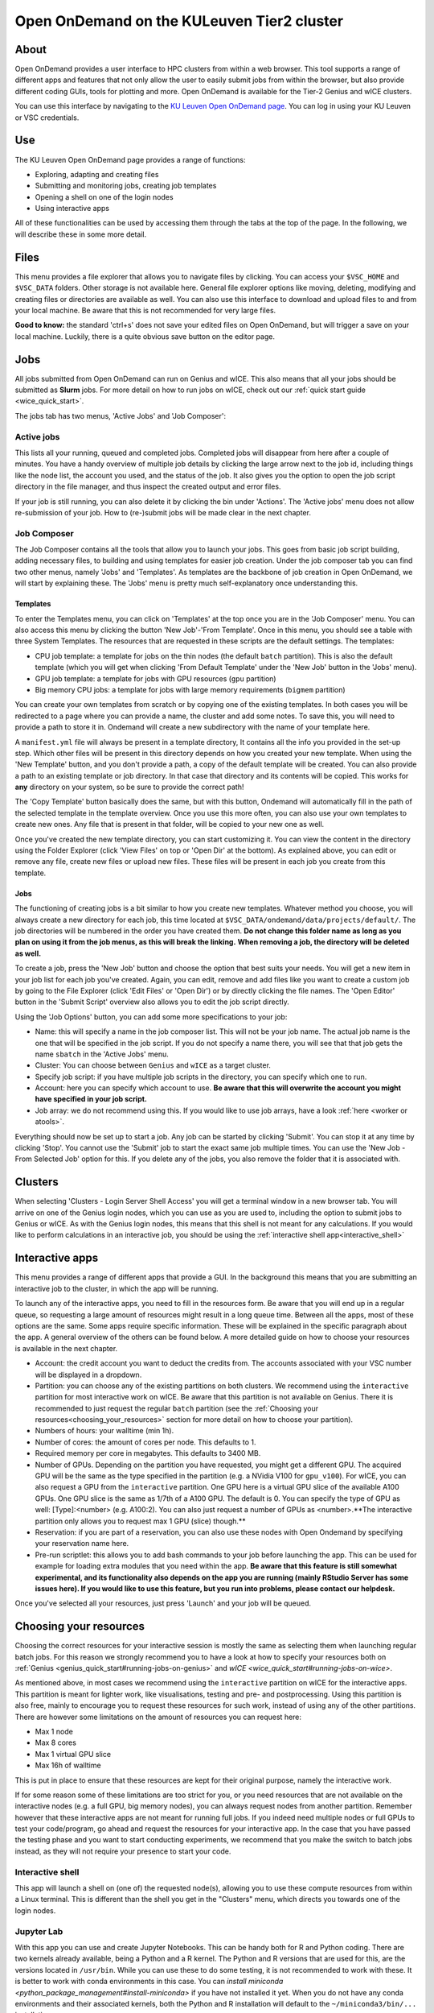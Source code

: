 .. _ood_t2_leuven:

===========================================
Open OnDemand on the KULeuven Tier2 cluster
===========================================

About
=====

Open OnDemand provides a user interface to HPC clusters from within a web browser. 
This tool supports a range of different apps and features that not only allow the
user to easily submit jobs from within the browser, but also provide different 
coding GUIs, tools for plotting and more.
Open OnDemand is available for the Tier-2 Genius and wICE clusters.

You can use this interface by navigating to the `KU Leuven Open OnDemand page`_. 
You can log in using your KU Leuven or VSC credentials. 

Use
===

The KU Leuven Open OnDemand page provides a range of functions:

- Exploring, adapting and creating files
- Submitting and monitoring jobs, creating job templates
- Opening a shell on one of the login nodes
- Using interactive apps

All of these functionalities can be used by accessing them through the tabs at the top of the page. In the following, we will describe these in
some more detail.

Files
=====

This menu provides a file explorer that allows you to navigate files by clicking. You can access your ``$VSC_HOME`` and ``$VSC_DATA`` folders. Other storage is not
available here. General file explorer options like moving, deleting, modifying and creating files or directories are available as well. You can also use this interface
to download and upload files to and from your local machine. Be aware that this is not recommended for very large files.

**Good to know:** the standard 'ctrl+s' does not save your edited files on Open OnDemand, but will trigger a save on your local machine. Luckily, there is a quite 
obvious save button on the editor page.

Jobs
====

All jobs submitted from Open OnDemand can run on Genius and wICE. 
This also means that all your jobs should be submitted as **Slurm** jobs.
For more detail on how to run jobs on wICE, check out our 
:ref:`quick start guide <wice_quick_start>`.

The jobs tab has two menus, 'Active Jobs' and 'Job Composer':

Active jobs
-----------

This lists all your running, queued and completed jobs. 
Completed jobs will disappear from here after a couple of minutes. 
You have a handy overview of multiple job details by clicking the large arrow next 
to the job id, including things like the node list, the account you used, and 
the status of the job. 
It also gives you the option to open the job script directory in the file 
manager, and thus inspect the created output and error files. 

If your job is still running, you can also delete it by clicking the bin under 'Actions'. The 'Active jobs' menu does not allow re-submission of your job. How to
(re-)submit jobs will be made clear in the next chapter.

Job Composer
------------

The Job Composer contains all the tools that allow you to launch your jobs. This goes from basic job script building, adding necessary files, 
to building and using templates for easier job creation. Under the job composer tab you can find two other menus, namely 'Jobs' and 'Templates'. As templates are the 
backbone of job creation in Open OnDemand, we will start by explaining these. The 'Jobs' menu is pretty much self-explanatory once understanding this.

Templates
~~~~~~~~~

To enter the Templates menu, you can click on 'Templates' at the top once you are in the 'Job Composer' menu. You can also access this menu by clicking the button 'New 
Job'-'From Template'. Once in this menu, you should see a table with three System Templates. The resources that are requested in these scripts are the default settings. 
The templates:

- CPU job template: a template for jobs on the thin nodes (the default ``batch`` partition). This is also the default template (which you will get when clicking 'From Default Template' under the 'New Job' button in the 'Jobs' menu).
- GPU job template: a template for jobs with GPU resources (``gpu`` partition) 
- Big memory CPU jobs: a template for jobs with large memory requirements (``bigmem`` partition)

You can create your own templates from scratch or by copying one of the existing templates. 
In both cases you will be redirected to a page where you can provide a
name, the cluster and add some notes. 
To save this, you will need to provide a path to store it in. Ondemand will create a new subdirectory
with the name of your template here.

A ``manifest.yml`` file will always be present in a template directory, It contains all the info you provided in the set-up step.
Which other files will be present in this directory depends on how you created your new template. 
When using the 'New Template' button, and you don't provide a path, a copy of the default template will be created.
You can also provide a path to an existing template or job directory. In that case that directory and its contents will be copied.
This works for **any** directory on your system, so be sure to provide the correct path!

The 'Copy Template' button basically does the same, but with this button, Ondemand will automatically fill in the path of the
selected template in the template overview.
Once you use this more often, you can also use your own templates to create new ones. 
Any file that is present in that folder, will be copied to your new one as well.

Once you've created the new template directory, you can start customizing it. You can view the content in
the directory using the Folder Explorer (click 'View Files' on top or 'Open Dir' at the bottom). As explained above, you can edit or remove any file, create new files
or upload new files. 
These files will be present in each job you create from this template.

Jobs
~~~~

The functioning of creating jobs is a bit similar to how you create new templates. 
Whatever method you choose, you will always create a new directory for each job, this time
located at ``$VSC_DATA/ondemand/data/projects/default/``.
The job directories will be numbered in the order you have created them. 
**Do not change this folder name as long as you plan on using it from the job menus, as this will break the linking.** 
**When removing a job, the directory will be deleted as well.**

To create a job, press the 'New Job' button and choose the option that best suits 
your needs. 
You will get a new item in your job list for each job you've created. 
Again, you can edit, remove and add files like you want to create a custom job by 
going to the File Explorer (click 'Edit Files' or 'Open Dir') or by directly clicking 
the file names. 
The 'Open Editor' button in the 'Submit Script' overview also allows you to edit 
the job script directly.

Using the 'Job Options' button, you can add some more specifications to your job:

- Name: this will specify a name in the job composer list. 
  This will not be your job name. 
  The actual job name is the one that will be specified in the job script. 
  If you do not specify a name there, you will see that that job gets the name 
  ``sbatch`` in the 'Active Jobs' menu.
- Cluster: You can choose between ``Genius`` and ``wICE`` as a target cluster.
- Specify job script: if you have multiple job scripts in the directory, you can specify which one to run.
- Account: here you can specify which account to use. **Be aware that this will overwrite the account you might have specified in your job script.**
- Job array: we do not recommend using this. If you would like to use job arrays, have a look :ref:`here <worker or atools>`.

Everything should now be set up to start a job. Any job can be started by clicking 'Submit'. You can stop it at any time by clicking 'Stop'. You cannot use the 
'Submit' job to start the exact same job multiple times. You can use the 'New Job - From Selected Job' option for this. If you delete any of the jobs, you also remove
the folder that it is associated with. 

Clusters
========

When selecting 'Clusters - Login Server Shell Access' you will get a terminal 
window in a new browser tab. 
You will arrive on one of the Genius login nodes, which
you can use as you are used to, including the option to submit jobs to Genius or wICE. 
As with the Genius login nodes, this means that this shell is not meant for any 
calculations. 
If you would like to perform calculations in an interactive job, you should be 
using the :ref:`interactive shell app<interactive_shell>`

Interactive apps
================

This menu provides a range of different apps that provide a GUI. In the background this means that you are submitting an interactive job to the cluster, in which the
app will be running.

To launch any of the interactive apps, you need to fill in the resources form. Be aware that you will end up in a regular queue, so requesting a large amount of 
resources might result in a long queue time. Between all the apps, most of these options are the same. Some apps require specific information. These will be 
explained in the specific paragraph about the app. A general overview of the others can be found below. A more detailed guide on how to choose your resources
is available in the next chapter.

- Account: the credit account you want to deduct the credits from. The accounts associated with your VSC number will be displayed in a dropdown.
- Partition: you can choose any of the existing partitions on both clusters. We recommend using the ``interactive`` partition for most interactive work on wICE. Be aware that this partition is not available on Genius. There it is recommended to just request the regular ``batch`` partition (see the :ref:`Choosing your resources<choosing_your_resources>` section for more detail on how to choose your partition).
- Numbers of hours: your walltime (min 1h).
- Number of cores: the amount of cores per node. This defaults to 1.
- Required memory per core in megabytes. This defaults to 3400 MB.
- Number of GPUs. Depending on the partition you have requested, you might get a different GPU. The acquired GPU will be the same as the type specified in the partition (e.g. a NVidia V100 for ``gpu_v100``). For wICE, you can also request a GPU from the ``interactive`` partition. One GPU here is a virtual GPU slice of the available A100 GPUs. One GPU slice is the same as 1/7th of a A100 GPU. The default is 0. You can specify the type of GPU as well: [Type]:<number> (e.g. A100:2). You can also just request a number of GPUs as <number>.**The interactive partition only allows you to request max 1 GPU (slice) though.**
- Reservation: if you are part of a reservation, you can also use these nodes with Open Ondemand by specifying your reservation name here.
- Pre-run scriptlet: this allows you to add bash commands to your job before launching the app. This can be used for example for loading extra modules that you need within the app. **Be aware that this feature is still somewhat experimental, and its functionality also depends on the app you are running (mainly RStudio Server has some issues here). If you would like to use this feature, but you run into problems, please contact our helpdesk.**
  
Once you've selected all your resources, just press 'Launch' and your job will be queued.

.. _choosing_your_resources:

Choosing your resources
=======================

Choosing the correct resources for your interactive session is mostly the same as selecting them when launching regular batch jobs. For this reason we strongly
recommend you to have a look at how to specify your resources both on :ref:`Genius <genius_quick_start#running-jobs-on-genius>` and `wICE <wice_quick_start#running-jobs-on-wice>`.

As mentioned above, in most cases we recommend using the ``interactive`` partition on wICE for the interactive apps. This partition is meant for lighter work, like
visualisations, testing and pre- and postprocessing. Using this partition is also free, mainly to encourage you to request these resources for such work, instead
of using any of the other partitions. There are however some limitations on the amount of resources you can request here:

- Max 1 node
- Max 8 cores
- Max 1 virtual GPU slice
- Max 16h of walltime

This is put in place to ensure that these resources are kept for their original purpose, namely the interactive work.

If for some reason some of these limitations are too strict for you, or you need resources that are not available on the interactive nodes (e.g. a full GPU, big 
memory nodes), you can always request nodes from another partition. Remember however that these interactive apps are not meant for running full jobs. If you
indeed need multiple nodes or full GPUs to test your code/program, go ahead and request the resources for your interactive app. In the case that you have passed
the testing phase and you want to start conducting experiments, we recommend that you make the switch to batch jobs instead, as they will not require
your presence to start your code.

.. _interactive_shell:

Interactive shell
-----------------

This app will launch a shell on (one of) the requested node(s), allowing you to use these compute resources from within a Linux terminal. This is different
than the shell you get in the "Clusters" menu, which directs you towards one of the login nodes.

Jupyter Lab
-----------

With this app you can use and create Jupyter Notebooks. This can be handy both for R and Python coding. There are two kernels already available, being a Python and a
R kernel. The Python and R versions that are used for this, are the versions located in ``/usr/bin``. While you can use these to do some testing, it is not recommended 
to work with these. It is better to work with conda environments in this case. You can `install miniconda <python_package_management#install-miniconda>` if you have not installed it yet.
When you do not have any conda environments and their associated kernels, both the Python and R installation will default to the ``~/miniconda3/bin/...`` installation.

To create any other kernels, first create a  `Python <python_package_management#create-an-environment>` or 
`R <r_package_management#creating-an-environment>` conda environment. The second step consists out of effectively
creating the kernel in your ``$VSC_HOME/.local`` folder, as Jupyter will look for kernels in this location. The following commands should be excecuted from a shell, 
and only need to be done once for the set-up of each new kernel. This starts with activating your conda
environment::

      source activate <env_name>
      
For Python you will need the ``ipykernel`` package installed in your conda environment. Then you create the kernel as follows::

      python -m ipykernel install  --prefix=${VSC_HOME}/.local/ --name '<env_name>'
      
For R, you need both the ``jupyter_client`` and the ``irkernel`` package installed. With the following command you can create the kernel::
      
      Rscript -e 'IRkernel::installspec(prefix="${VSC_HOME}/.local/", name="<env_name>", displayname="<kernel_name>")'
      
Once the kernel is created, you will see it in the 'Launcher' menu. You can now start working in your own customized environment.

For more general information concerning JupyterLab, go to their `official documentation <https://docs.jupyter.org/en/latest/>`__.

**Remarks:**

- The start location is `$VSC_DATA`
- At the moment, we do not support installing extensions in Jupyter Lab

RStudio Server
--------------

This interactive app allows you to run an RStudio session on the cluster. You will be running RStudio with R 4.2.1. For more information on how to use RStudio, check 
out the `official documentation <https://docs.rstudio.com/>`__.

The use is very similar to regular RStudio. It is recommended to install packages in a folder on your ``$VSC_DATA`` instead of the default location though, to
avoid clogging your ``$VSC_HOME``. You can do this by using the ``lib`` argument for both the ``install.packages`` and the ``library`` function.

**Remarks:**

- Navigating between your different directories is possible using the file explorer. If you are navigating by clicking the folder, you will notice that you can see all user folders. You do not have access to these, and you will receive an error when you try to open them. You will also notice that you cannot use the same way of navigating after this. Another solution is to click the three dots on the right (...) and enter your path.
- The 'Tools-Install packages' interface does not allow you to select any other path than the default in your ``$VSC_HOME``. It is recommended to use the ``install.packages`` function instead.
- RStudioServer will by default store the RStudio cache in ``$VSC_HOME/.local/share/rstudio``. This cache can get very large and cause you to  exceed the quota of your home directory. To avoid this, you can redirect this cache to your data directory by setting ``$XDG_DATA_HOME`` variables in your ``~/.bashrc``. 

  .. code-block:: bash
    
    echo "export XDG_DATA_HOME=$VSC_DATA/.local/share" >> ~/.bashrc

Tensorboard
-----------

Tensorboard is an app that allows you to visualize and measure different aspects of your machine learning workflow. Have a look at the `official guidelines <https://www.tensorflow.org/tensorboard/get_started>`_ for more detailed information. 

The Tensorboard interactive session requires you to specify a project (or log) directory in your submission options. This is a relative directory starting from your 
``$VSC_DATA``. It is not possible to navigate to the correct folder from within the app.

code-server
-----------

This is the browser version of Visual Studio Code. For more information, check out `the official guidelines <https://code.visualstudio.com/docs>`_. As a default,
a Python and a Git module are already loaded, which means you can use both Python and git from a terminal window within code-server. How to open a terminal
window is probably one of the first things you should know: click on the three horizontal lines in the upper left corner, select 'Terminal - New Terminal'. This will
open a shell on the node you are running your session on. Notice that you are starting in your ``$VSC_DATA`` directory. You can use this as a regular shell, meaning that you
can submit jobs, load modules and so on. 

Code-server contains many different options and menus, but only a few will be discussed here. Feel free to explore them. We will however discuss how to set up 
code-server to use any of the compatible languages and use code-server as an IDE. For each of the languages you want to use you need two things: an installation of 
the specific interpreter and an extension in code-server that allows you to connect to it. The extensions can be found in the 'extensions' menu. In what follows, the 
steps for both Python and R are described. 

Python
~~~~~~

There are multiple Python extensions available, so feel free to try and install the extension that suits you the best. This comes with the warning that only the
Microsoft Python extension has been tested by our team. To install this extension, go to 'Extensions' and search for 'Python'. Install the one with as developer
'ms-python'. If you now open a script, you can now use code-server as an IDE and run the lines of code from within the script (the shortkey is shift+enter).
Code-server will start a Python session with the currently selected Python interpreter. If you did not specify another one, this should default to the loaded Python
module. This Python extension gives you the possibility to choose other interpreters as well. In the right down corner, you can see <python-version-number> right next
to 'Python'. If you click that, a window will appear where you can select your Python version. Next to the module version, you should see at least some system Python
versions (/bin/python). You can also load other modules, or you can also use conda environments here (if you have any conda environments already, you should see
them here as well).

If you need more information about creating your customized Python environments, have a look `here <python_package_management>`.

**Remarks:**

- Whenever loading a new Python interpreter,you will have to kill your current Python terminal before you will be able to use this new interpreter.


R
~

For full functionality, it is recommended to work with conda environments. For the time being, there are some issues with using modules together with
functionalities, like plotting. 

There are some package requirements if you want to use R in code-server. The following command creates a functional environment (of course, add any other
packages you need):

`conda create -n <env_name> -c conda-forge r-base r-remotes r-languageserver r-httpgd r-jsonlite`

Once you've created your environment, go ahead and start a code-server session on Open Ondemand. On the lefthand side, go to the extension menu and search
for 'R'. You should install the 'R' extension of 'REditorSupport'.

Now there are two ways to use the R installation inside your conda environment:

- Open a terminal (three horizontal lines in the upper left corner - Terminal - New Terminal), and activate your conda environment. Now type 'R' in the terminal and you will be able to use your scripts interactively (R gets attached as soon as you start it).
- You can also set the path to the R version that needs to be attached (better if you always use the same conda environment). Go to 'Extensions', and click the settings wheel next to the R extension. Select 'Extension Settings' and search for the 'R > RTerm: Linux' setting. Paste the path to your conda env there (`/path/to/miniconda/envs/<env_name>/lib/R`)

**Remarks:**

- Running lines of code is 'ctrl+enter' for R.

cryo-sparc
----------

**Work in progress**

ParaViewWeb
-----------

**Work in progress**

.. _KU Leuven Open OnDemand page: https://ondemand.hpc.kuleuven.be/ 
